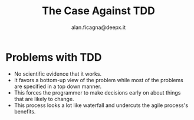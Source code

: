 #+REVEAL_ROOT: http://cdn.jsdelivr.net/reveal.js/3.0.0/
#+REVEAL_THEME: night
#+TITLE: The Case Against TDD
#+AUTHOR: alan.ficagna@deepx.it
#+OPTIONS: timestamp:nil toc:nil

* Problems with TDD
#+ATTR_REVEAL: :frag (roll-in) :frag-idx (-)
  * No scientific evidence that it works.
  * It favors a bottom-up view of the problem while most of the problems are specified in a top down manner.
  * This forces the programmer to make decisions early on about things that are likely to change.
  * This process looks a lot like waterfall and undercuts the agile process's benefits.
